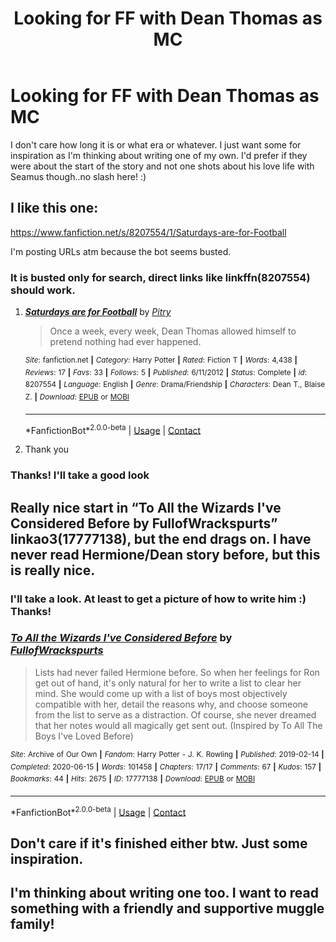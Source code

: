 #+TITLE: Looking for FF with Dean Thomas as MC

* Looking for FF with Dean Thomas as MC
:PROPERTIES:
:Author: Rashio97
:Score: 7
:DateUnix: 1599100211.0
:DateShort: 2020-Sep-03
:FlairText: Request
:END:
I don't care how long it is or what era or whatever. I just want some for inspiration as I'm thinking about writing one of my own. I'd prefer if they were about the start of the story and not one shots about his love life with Seamus though..no slash here! :)


** I like this one:

[[https://www.fanfiction.net/s/8207554/1/Saturdays-are-for-Football]]

I'm posting URLs atm because the bot seems busted.
:PROPERTIES:
:Author: jacdot
:Score: 2
:DateUnix: 1599103621.0
:DateShort: 2020-Sep-03
:END:

*** It is busted only for search, direct links like linkffn(8207554) should work.
:PROPERTIES:
:Author: ceplma
:Score: 2
:DateUnix: 1599120725.0
:DateShort: 2020-Sep-03
:END:

**** [[https://www.fanfiction.net/s/8207554/1/][*/Saturdays are for Football/*]] by [[https://www.fanfiction.net/u/1732230/Pitry][/Pitry/]]

#+begin_quote
  Once a week, every week, Dean Thomas allowed himself to pretend nothing had ever happened.
#+end_quote

^{/Site/:} ^{fanfiction.net} ^{*|*} ^{/Category/:} ^{Harry} ^{Potter} ^{*|*} ^{/Rated/:} ^{Fiction} ^{T} ^{*|*} ^{/Words/:} ^{4,438} ^{*|*} ^{/Reviews/:} ^{17} ^{*|*} ^{/Favs/:} ^{33} ^{*|*} ^{/Follows/:} ^{5} ^{*|*} ^{/Published/:} ^{6/11/2012} ^{*|*} ^{/Status/:} ^{Complete} ^{*|*} ^{/id/:} ^{8207554} ^{*|*} ^{/Language/:} ^{English} ^{*|*} ^{/Genre/:} ^{Drama/Friendship} ^{*|*} ^{/Characters/:} ^{Dean} ^{T.,} ^{Blaise} ^{Z.} ^{*|*} ^{/Download/:} ^{[[http://www.ff2ebook.com/old/ffn-bot/index.php?id=8207554&source=ff&filetype=epub][EPUB]]} ^{or} ^{[[http://www.ff2ebook.com/old/ffn-bot/index.php?id=8207554&source=ff&filetype=mobi][MOBI]]}

--------------

*FanfictionBot*^{2.0.0-beta} | [[https://github.com/FanfictionBot/reddit-ffn-bot/wiki/Usage][Usage]] | [[https://www.reddit.com/message/compose?to=tusing][Contact]]
:PROPERTIES:
:Author: FanfictionBot
:Score: 1
:DateUnix: 1599120747.0
:DateShort: 2020-Sep-03
:END:


**** Thank you
:PROPERTIES:
:Author: jacdot
:Score: 1
:DateUnix: 1599137892.0
:DateShort: 2020-Sep-03
:END:


*** Thanks! I'll take a good look
:PROPERTIES:
:Author: Rashio97
:Score: 1
:DateUnix: 1599105222.0
:DateShort: 2020-Sep-03
:END:


** Really nice start in “To All the Wizards I've Considered Before by FullofWrackspurts” linkao3(17777138), but the end drags on. I have never read Hermione/Dean story before, but this is really nice.
:PROPERTIES:
:Author: ceplma
:Score: 2
:DateUnix: 1599120826.0
:DateShort: 2020-Sep-03
:END:

*** I'll take a look. At least to get a picture of how to write him :) Thanks!
:PROPERTIES:
:Author: Rashio97
:Score: 1
:DateUnix: 1599126969.0
:DateShort: 2020-Sep-03
:END:


*** [[https://archiveofourown.org/works/17777138][*/To All the Wizards I've Considered Before/*]] by [[https://www.archiveofourown.org/users/FullofWrackspurts/pseuds/FullofWrackspurts][/FullofWrackspurts/]]

#+begin_quote
  Lists had never failed Hermione before. So when her feelings for Ron get out of hand, it's only natural for her to write a list to clear her mind. She would come up with a list of boys most objectively compatible with her, detail the reasons why, and choose someone from the list to serve as a distraction. Of course, she never dreamed that her notes would all magically get sent out. (Inspired by To All The Boys I've Loved Before)
#+end_quote

^{/Site/:} ^{Archive} ^{of} ^{Our} ^{Own} ^{*|*} ^{/Fandom/:} ^{Harry} ^{Potter} ^{-} ^{J.} ^{K.} ^{Rowling} ^{*|*} ^{/Published/:} ^{2019-02-14} ^{*|*} ^{/Completed/:} ^{2020-06-15} ^{*|*} ^{/Words/:} ^{101458} ^{*|*} ^{/Chapters/:} ^{17/17} ^{*|*} ^{/Comments/:} ^{67} ^{*|*} ^{/Kudos/:} ^{157} ^{*|*} ^{/Bookmarks/:} ^{44} ^{*|*} ^{/Hits/:} ^{2675} ^{*|*} ^{/ID/:} ^{17777138} ^{*|*} ^{/Download/:} ^{[[https://archiveofourown.org/downloads/17777138/To%20All%20the%20Wizards%20Ive.epub?updated_at=1592238695][EPUB]]} ^{or} ^{[[https://archiveofourown.org/downloads/17777138/To%20All%20the%20Wizards%20Ive.mobi?updated_at=1592238695][MOBI]]}

--------------

*FanfictionBot*^{2.0.0-beta} | [[https://github.com/FanfictionBot/reddit-ffn-bot/wiki/Usage][Usage]] | [[https://www.reddit.com/message/compose?to=tusing][Contact]]
:PROPERTIES:
:Author: FanfictionBot
:Score: 1
:DateUnix: 1599120846.0
:DateShort: 2020-Sep-03
:END:


** Don't care if it's finished either btw. Just some inspiration.
:PROPERTIES:
:Author: Rashio97
:Score: 1
:DateUnix: 1599101070.0
:DateShort: 2020-Sep-03
:END:


** I'm thinking about writing one too. I want to read something with a friendly and supportive muggle family!
:PROPERTIES:
:Author: Sneezekitteh
:Score: 1
:DateUnix: 1613772369.0
:DateShort: 2021-Feb-20
:END:
